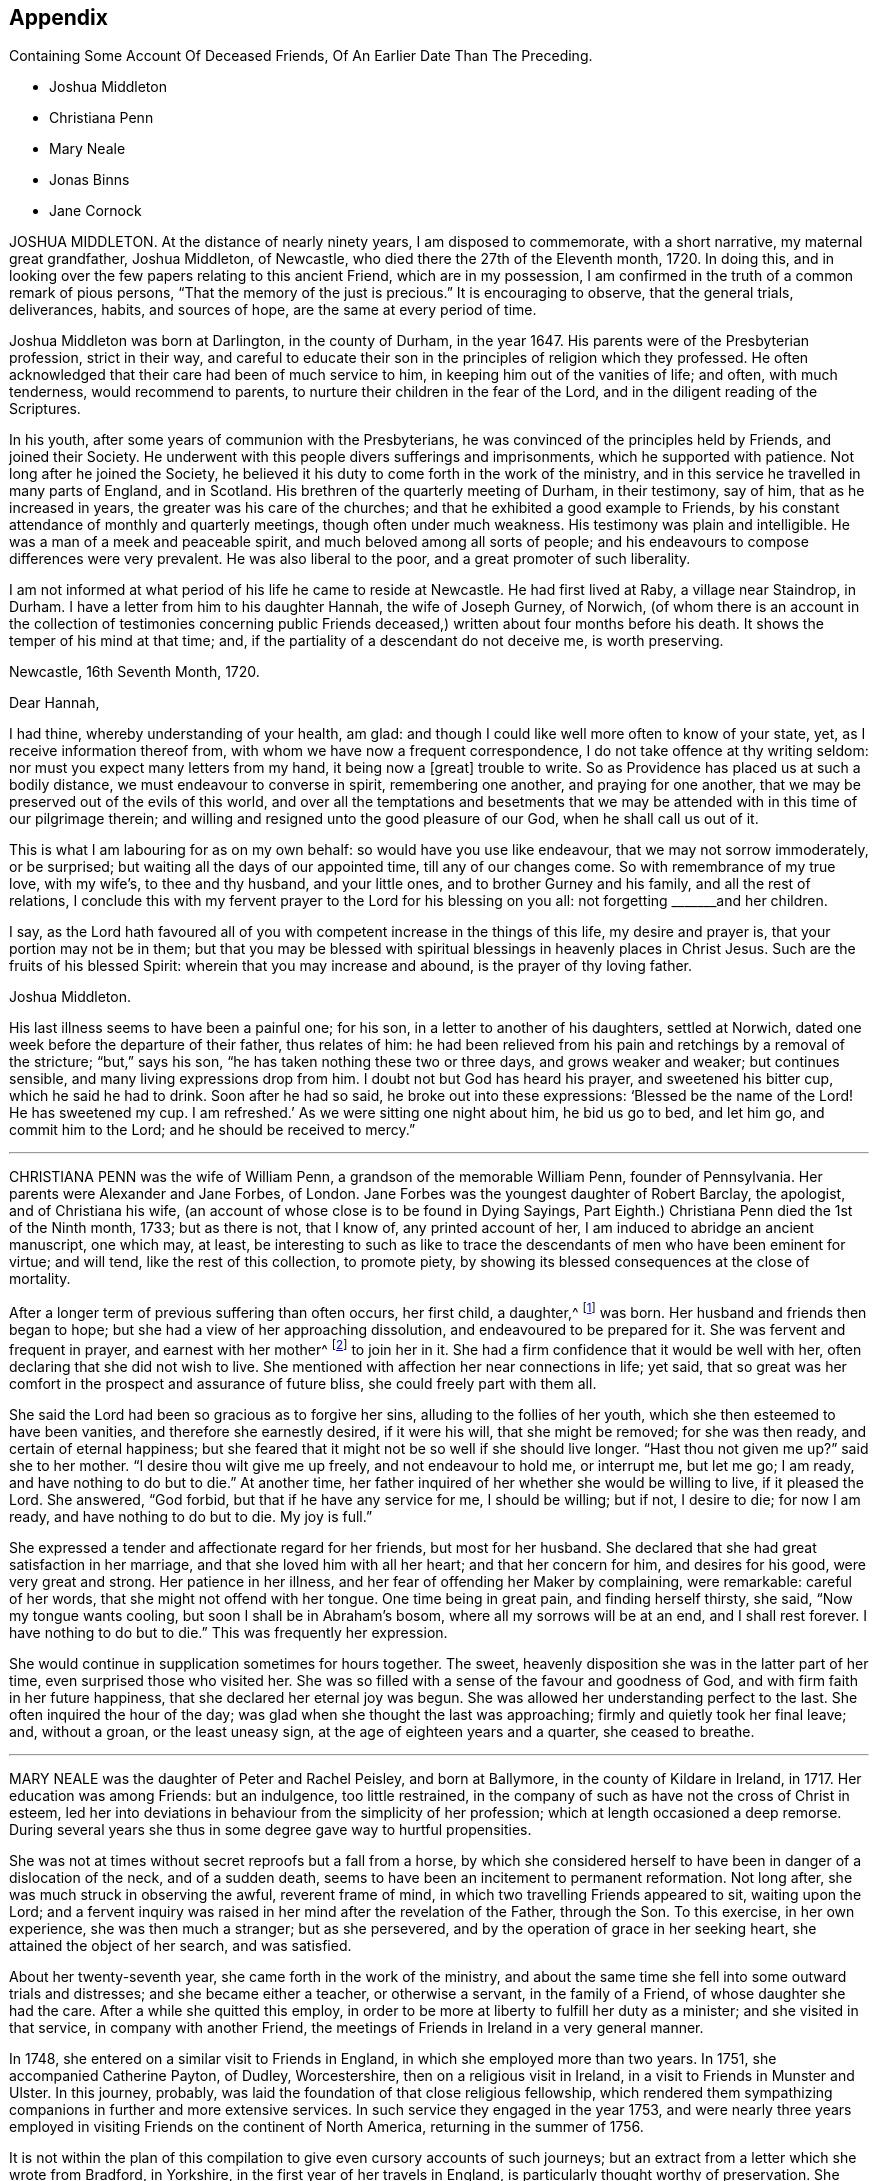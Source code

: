 == Appendix

[.chapter-subtitle--blurb]
Containing Some Account Of Deceased Friends, Of An Earlier Date Than The Preceding.

[.chapter-synopsis]
* Joshua Middleton
* Christiana Penn
* Mary Neale
* Jonas Binns
* Jane Cornock

JOSHUA MIDDLETON.
At the distance of nearly ninety years, I am disposed to commemorate,
with a short narrative, my maternal great grandfather, Joshua Middleton, of Newcastle,
who died there the 27th of the Eleventh month, 1720.
In doing this, and in looking over the few papers relating to this ancient Friend,
which are in my possession,
I am confirmed in the truth of a common remark of pious persons,
"`That the memory of the just is precious.`"
It is encouraging to observe, that the general trials, deliverances, habits,
and sources of hope, are the same at every period of time.

Joshua Middleton was born at Darlington, in the county of Durham, in the year 1647.
His parents were of the Presbyterian profession, strict in their way,
and careful to educate their son in the principles of religion which they professed.
He often acknowledged that their care had been of much service to him,
in keeping him out of the vanities of life; and often, with much tenderness,
would recommend to parents, to nurture their children in the fear of the Lord,
and in the diligent reading of the Scriptures.

In his youth, after some years of communion with the Presbyterians,
he was convinced of the principles held by Friends, and joined their Society.
He underwent with this people divers sufferings and imprisonments,
which he supported with patience.
Not long after he joined the Society,
he believed it his duty to come forth in the work of the ministry,
and in this service he travelled in many parts of England, and in Scotland.
His brethren of the quarterly meeting of Durham, in their testimony, say of him,
that as he increased in years, the greater was his care of the churches;
and that he exhibited a good example to Friends,
by his constant attendance of monthly and quarterly meetings,
though often under much weakness.
His testimony was plain and intelligible.
He was a man of a meek and peaceable spirit, and much beloved among all sorts of people;
and his endeavours to compose differences were very prevalent.
He was also liberal to the poor, and a great promoter of such liberality.

I am not informed at what period of his life he came to reside at Newcastle.
He had first lived at Raby, a village near Staindrop, in Durham.
I have a letter from him to his daughter Hannah, the wife of Joseph Gurney, of Norwich,
(of whom there is an account in the collection of testimonies concerning
public Friends deceased,) written about four months before his death.
It shows the temper of his mind at that time; and,
if the partiality of a descendant do not deceive me, is worth preserving.

[.embedded-content-document.letter]
--

[.signed-section-context-open]
Newcastle, 16th Seventh Month, 1720.

[.salutation]
Dear Hannah,

I had thine, whereby understanding of your health, am glad:
and though I could like well more often to know of your state, yet,
as I receive information thereof from, with whom we have now a frequent correspondence,
I do not take offence at thy writing seldom:
nor must you expect many letters from my hand, it being now a +++[+++great]
trouble to write.
So as Providence has placed us at such a bodily distance,
we must endeavour to converse in spirit, remembering one another,
and praying for one another, that we may be preserved out of the evils of this world,
and over all the temptations and besetments that we may
be attended with in this time of our pilgrimage therein;
and willing and resigned unto the good pleasure of our God,
when he shall call us out of it.

This is what I am labouring for as on my own behalf:
so would have you use like endeavour, that we may not sorrow immoderately,
or be surprised; but waiting all the days of our appointed time,
till any of our changes come.
So with remembrance of my true love, with my wife`'s, to thee and thy husband,
and your little ones, and to brother Gurney and his family,
and all the rest of relations,
I conclude this with my fervent prayer to the Lord for his blessing on you all:
not forgetting +++_______+++and her children.

I say,
as the Lord hath favoured all of you with competent increase in the things of this life,
my desire and prayer is, that your portion may not be in them;
but that you may be blessed with spiritual blessings in heavenly places in Christ Jesus.
Such are the fruits of his blessed Spirit: wherein that you may increase and abound,
is the prayer of thy loving father.

[.signed-section-signature]
Joshua Middleton.

--

His last illness seems to have been a painful one; for his son,
in a letter to another of his daughters, settled at Norwich,
dated one week before the departure of their father, thus relates of him:
he had been relieved from his pain and retchings by a removal of the stricture;
"`but,`" says his son, "`he has taken nothing these two or three days,
and grows weaker and weaker; but continues sensible,
and many living expressions drop from him.
I doubt not but God has heard his prayer, and sweetened his bitter cup,
which he said he had to drink.
Soon after he had so said, he broke out into these expressions:
'`Blessed be the name of the Lord!
He has sweetened my cup.
I am refreshed.`' As we were sitting one night about him, he bid us go to bed,
and let him go, and commit him to the Lord; and he should be received to mercy.`"

[.asterism]
'''

CHRISTIANA PENN was the wife of William Penn, a grandson of the memorable William Penn,
founder of Pennsylvania.
Her parents were Alexander and Jane Forbes, of London.
Jane Forbes was the youngest daughter of Robert Barclay, the apologist,
and of Christiana his wife, (an account of whose close is to be found in Dying Sayings,
Part Eighth.) Christiana Penn died the 1st of the Ninth month, 1733; but as there is not,
that I know of, any printed account of her,
I am induced to abridge an ancient manuscript, one which may, at least,
be interesting to such as like to trace the descendants
of men who have been eminent for virtue;
and will tend, like the rest of this collection, to promote piety,
by showing its blessed consequences at the close of mortality.

After a longer term of previous suffering than often occurs, her first child, a daughter,^
footnote:[Who died a widow, 1803, named Gaskell.]
was born.
Her husband and friends then began to hope;
but she had a view of her approaching dissolution, and endeavoured to be prepared for it.
She was fervent and frequent in prayer, and earnest with her mother^
footnote:[She was one of Robert Barclay`'s children, of whom John Gratton says:
"`As they grew in years,
they grew also in the knowledge of the blessed Truth;`"
which he much attributes to the care of their mother.]
to join her in it.
She had a firm confidence that it would be well with her,
often declaring that she did not wish to live.
She mentioned with affection her near connections in life; yet said,
that so great was her comfort in the prospect and assurance of future bliss,
she could freely part with them all.

She said the Lord had been so gracious as to forgive her sins,
alluding to the follies of her youth, which she then esteemed to have been vanities,
and therefore she earnestly desired, if it were his will, that she might be removed;
for she was then ready, and certain of eternal happiness;
but she feared that it might not be so well if she should live longer.
"`Hast thou not given me up?`"
said she to her mother.
"`I desire thou wilt give me up freely, and not endeavour to hold me, or interrupt me,
but let me go; I am ready, and have nothing to do but to die.`"
At another time, her father inquired of her whether she would be willing to live,
if it pleased the Lord.
She answered, "`God forbid, but that if he have any service for me, I should be willing;
but if not, I desire to die; for now I am ready, and have nothing to do but to die.
My joy is full.`"

She expressed a tender and affectionate regard for her friends, but most for her husband.
She declared that she had great satisfaction in her marriage,
and that she loved him with all her heart; and that her concern for him,
and desires for his good, were very great and strong.
Her patience in her illness, and her fear of offending her Maker by complaining,
were remarkable: careful of her words, that she might not offend with her tongue.
One time being in great pain, and finding herself thirsty, she said,
"`Now my tongue wants cooling, but soon I shall be in Abraham`'s bosom,
where all my sorrows will be at an end, and I shall rest forever.
I have nothing to do but to die.`"
This was frequently her expression.

She would continue in supplication sometimes for hours together.
The sweet, heavenly disposition she was in the latter part of her time,
even surprised those who visited her.
She was so filled with a sense of the favour and goodness of God,
and with firm faith in her future happiness, that she declared her eternal joy was begun.
She was allowed her understanding perfect to the last.
She often inquired the hour of the day;
was glad when she thought the last was approaching;
firmly and quietly took her final leave; and, without a groan, or the least uneasy sign,
at the age of eighteen years and a quarter, she ceased to breathe.

[.asterism]
'''

MARY NEALE was the daughter of Peter and Rachel Peisley, and born at Ballymore,
in the county of Kildare in Ireland, in 1717.
Her education was among Friends: but an indulgence, too little restrained,
in the company of such as have not the cross of Christ in esteem,
led her into deviations in behaviour from the simplicity of her profession;
which at length occasioned a deep remorse.
During several years she thus in some degree gave way to hurtful propensities.

She was not at times without secret reproofs but a fall from a horse,
by which she considered herself to have been in danger of a dislocation of the neck,
and of a sudden death, seems to have been an incitement to permanent reformation.
Not long after, she was much struck in observing the awful, reverent frame of mind,
in which two travelling Friends appeared to sit, waiting upon the Lord;
and a fervent inquiry was raised in her mind after the revelation of the Father,
through the Son.
To this exercise, in her own experience, she was then much a stranger;
but as she persevered, and by the operation of grace in her seeking heart,
she attained the object of her search, and was satisfied.

About her twenty-seventh year, she came forth in the work of the ministry,
and about the same time she fell into some outward trials and distresses;
and she became either a teacher, or otherwise a servant, in the family of a Friend,
of whose daughter she had the care.
After a while she quitted this employ,
in order to be more at liberty to fulfill her duty as a minister;
and she visited in that service, in company with another Friend,
the meetings of Friends in Ireland in a very general manner.

In 1748, she entered on a similar visit to Friends in England,
in which she employed more than two years.
In 1751, she accompanied Catherine Payton, of Dudley, Worcestershire,
then on a religious visit in Ireland, in a visit to Friends in Munster and Ulster.
In this journey, probably, was laid the foundation of that close religious fellowship,
which rendered them sympathizing companions in further and more extensive services.
In such service they engaged in the year 1753,
and were nearly three years employed in visiting Friends on the continent of North America,
returning in the summer of 1756.

It is not within the plan of this compilation to
give even cursory accounts of such journeys;
but an extract from a letter which she wrote from Bradford, in Yorkshire,
in the first year of her travels in England,
is particularly thought worthy of preservation.
She seems, previously,
to have been tried by means of much deprivation of that heavenly comfort and support,
which she loved and sought.

[.embedded-content-document.letter]
--

As I quietly rode along, [says she,]
the Lord was pleased in mercy to break in upon
my mind by his living presence and power,
and it became the language of my soul, Speak, Lord, and thy servant will hear.
After which, many things were divinely opened to me; wherein I greatly rejoiced,
and was thankful to the Lord my God.
I then found a sudden but gentle rebuke; and heard, as it were, a voice that said,
in the secret of my soul,
"`The dispensations thou most delightest in are least pleasing to me;
and not so beneficial to thy soul as that pure poverty of spirit,
brokenness and contrition of heart, which brings into humility of mind.
And the reason why this is so little desired, and so unpleasant to the creature is,
that it can have no part therein; but is wholly excluded and set at naught;
can discover no beauty or excellency in it.
And for this cause it is that I will in no wise despise
the offering of a broken and contrite spirit,
as it is most pure, and without any mixture of the creature.
For whether there be prophecies, divine openings or revelation, consolations,
joying or rejoicing in the Holy Ghost, gifts of healing, or tongue of utterance;
in all these self can rejoice, and have a share, being obvious to it,
and bringing it honour.`"
"`Then,`" said I, "`Lord dispense to me what is most pleasing to thee, and best for my soul,
so long as my weak faith and patience can endure; and when I am ready to faint,
give me a little of the wine well refined on the lees, that my soul may rejoice in thee,
the God of my salvation.`"

--

On the 17th of the Third month, 1757, she was married to Samuel Neale,
a valuable minister then residing within the compass of Edenderry monthly meeting;
and in the evening of that day, in an opportunity of religious retirement,
her mind was impressed with a sense of the holy sabbath of rest.
She remarked, that when the Almighty had finished his six days`' work in the creation,
he appointed a sabbath and sanctified it; she observed that, in the time of the law,
the people were forbidden to do any manner of work on the sabbath day;
and she said that there were some present who should, in a short time,
cease from their labours, and enjoy a sabbath in which they should have no work to do.

The next two days were passed in receiving visits from her friends,
and in sweet fellowship with her newly-acquired partner;
but very early in the morning of the 20th, she was seized with a disease which was,
probably, an inflammation of the bowels; and about three in the afternoon she expired.
During this short illness, she sometimes raised her voice in a melodious manner,
though she did not always express herself in words.
She longed to be dissolved, and entreated the Lord to give her a release; and when,
about half an hour before her decease, her pain ceased, she then said,
"`I praise thy name, O my God, for this favour.`"

[.asterism]
'''

JONAS BINNS, a boy in his fifteenth year, son of Jonathan Binns, of Crawshawbooth,
in Lancashire, departed this life the 23rd of the Ninth month, 1760.
His surviving father gave a testimony concerning him, which I nearly copy.

[.embedded-content-document.testimony]
--

He had great delight in reading the Holy Scriptures when very young.
He said he preferred learning before money.
He was often alone when others were at their play.
He read much, and was often much affected, being observed, sometimes,
to make a stop in his reading, and plentifully scatter his tears.
And not only in reading, but when solidly set in meetings, tears did run down his face:
which was affecting to the well-minded,
and evidenced that he met with something worth waiting for; which,
when but nine or ten years of age, he confessed.
He was then very desirous to go to meetings, and being asked the reason,
he was very still for a time, and then broke out into tears,
and signified that he met with something in them, which sweetened his mind.
He was steady in his conduct, and careful in his words,
and often reproved others who were not so.
He was remarkably patient under disappointments, and content with such things as he had.
He was dutiful to his parents, and his behaviour and conversation were truly edifying.

--

In the thirteenth year of his age he fell into a decline;
and in the last six months of his life he was under great bodily affliction,
which he bore with great patience and fortitude.
He was never heard in the least to repine, but seemed wholly given up to the Divine will.
Thus far his father.
A few of his expressions are preserved, confirming this paternal testimony.
Lying in a weak state, he said, "`The Lord hath been very gracious to me all along,
and followed me with the extendings of his love.
Praised be his name.`"
To his brother and other relations present he said, "`Grieve not for me.
It will, I believe, be well with me.`"
He desired those present to take care of their company and their behaviour, adding,
"`The Lord hath been good to me, and I think I would rather go than stay in this world,
where there are troubles enough for every day.
You have done all you could.
Don`'t sorrow for me.
I am going to eternity--a blessed eternity, where we shall meet again,
if we live as we ought.`"

[.asterism]
'''

JANE CORNOCK, daughter of Thomas Cornock, of Haverford-west, in Pembrokeshire,
and of my paternal aunt Elizabeth, daughter of Silvanus Bevan, of Swansea,
was removed from time on the 17th of the Eleventh month, 1768,
by means of a rapid consumption, at the house of Elizabeth Bevan, of Swansea,
widow of Paul Bevan, her mother`'s brother.

I saw her in London, in the spring of the same year, lively and gay;
though not extravagant, according to the usual acceptation of that word.
In South Wales, the country of her birth and residence,
there was not among the youth in general,
of her own rank in life (though that was by no means high) much, if any,
suitable acquaintance;
and she too freely indulged herself in the company of those
who were much strangers to the restraints of Truth;
and therefore more likely to encourage than to check
the propensity to gaiety which she felt.
She was smart in her dress; deviated from the simple mode of speech used by Friends,
and was admired for singing.
Yet I believe she loved upright Friends,
and she had long been particularly attached to that valuable
relation at whose house she breathed her last,
and who, I believe, saw her expire.
This Elizabeth Bevan was a minister;
and I have heard Jane speak of her in that capacity with evident marks of approbation,
mentioning the weight of spirit which she used to perceive over her aunt,
previous to the appearances of the latter in this service The last time I saw her,
as before hinted, was about six months before her death.

She was then what is called the life of the youthful
parties who attended her aunt in excursions,
common in the vicinity of London;
but I have reason to believe that even then the world had begun to fade in her view.
But I was then a boy, in my sixteenth year;
I partook of the enjoyment which her company afforded;
and though now I can sometimes rejoice in the reflection that many
of those connected with me by consanguinity have been reached,
when wandering, by the crook of the heavenly Shepherd, and can wish, if not pray,
for the collection of many more of them into the fold of safety, yea, of salvation,
I was certainly then neither a religious character, nor a judge of it: though then,
I believe, like her, a lover of good men.

[.embedded-content-document.testimony]
--

At length, [says another relation,]
it was the merciful favour of her gracious Redeemer to give her a sight of her errors,
and a true penitent heart for every folly;
also to enable her to hold forth a powerful exhortation to her intimate
acquaintance to shun the pleasing snares and vanities of life.

Being thus redeemed, she had no desire for recovery.
She dropt, before her close, many comfortable expressions; saying,
that though the Lord was pleased to afflict her body, her mind was not afflicted;
that she had sweet assurance, and that at times she seemed already in heaven.

--

[.the-end]
END OF THE TENTH PART
